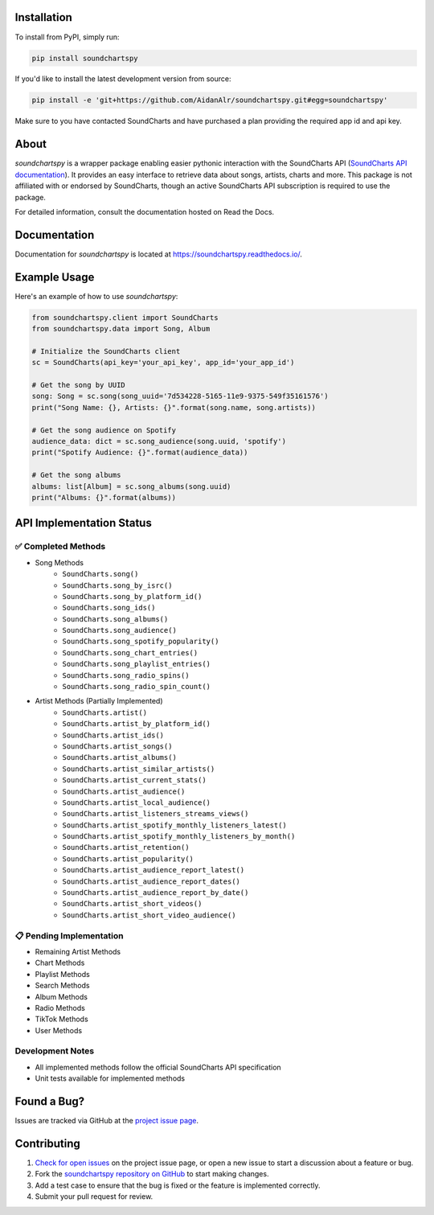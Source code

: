 .. image:: https://raw.githubusercontent.com/AidanAlr/soundchartspy/main/docs/logo.png
   :alt: Soundchartspy
   :width: 100%

.. image:: https://img.shields.io/pypi/v/soundchartspy.svg
   :target: https://pypi.org/project/soundchartspy/
   :alt: PyPI Version

.. image:: https://img.shields.io/pypi/dm/soundchartspy
   :target: https://pypi.org/project/soundchartspy/
   :alt: PyPI Downloads

.. image:: https://github.com/AidanAlr/soundchartspy/actions/workflows/ci.yml/badge.svg
   :target: https://github.com/AidanAlr/soundchartspy/actions/workflows/ci.yml
   :alt: Build Status

Installation
============
To install from PyPI, simply run:

.. code-block:: bash

    pip install soundchartspy

If you'd like to install the latest development version from source:

.. code-block:: bash

    pip install -e 'git+https://github.com/AidanAlr/soundchartspy.git#egg=soundchartspy'

Make sure to you have contacted SoundCharts and have purchased a plan providing the required app id and api key.

About
=====
`soundchartspy` is a wrapper package enabling easier pythonic interaction with the SoundCharts API (`SoundCharts API documentation <https://doc.api.soundcharts.com/api/v2/doc>`_).
It provides an easy interface to retrieve data about songs, artists, charts and more.
This package is not affiliated with or endorsed by SoundCharts, though an active SoundCharts API subscription is required to use the package.

For detailed information, consult the documentation hosted on Read the Docs.

Documentation
=============
Documentation for `soundchartspy` is located at https://soundchartspy.readthedocs.io/.

Example Usage
=============

Here's an example of how to use `soundchartspy`:

.. code-block:: python

    from soundchartspy.client import SoundCharts
    from soundchartspy.data import Song, Album

    # Initialize the SoundCharts client
    sc = SoundCharts(api_key='your_api_key', app_id='your_app_id')

    # Get the song by UUID
    song: Song = sc.song(song_uuid='7d534228-5165-11e9-9375-549f35161576')
    print("Song Name: {}, Artists: {}".format(song.name, song.artists))

    # Get the song audience on Spotify
    audience_data: dict = sc.song_audience(song.uuid, 'spotify')
    print("Spotify Audience: {}".format(audience_data))

    # Get the song albums
    albums: list[Album] = sc.song_albums(song.uuid)
    print("Albums: {}".format(albums))

API Implementation Status
======================

✅ Completed Methods
------------------
* Song Methods
    * ``SoundCharts.song()``
    * ``SoundCharts.song_by_isrc()``
    * ``SoundCharts.song_by_platform_id()``
    * ``SoundCharts.song_ids()``
    * ``SoundCharts.song_albums()``
    * ``SoundCharts.song_audience()``
    * ``SoundCharts.song_spotify_popularity()``
    * ``SoundCharts.song_chart_entries()``
    * ``SoundCharts.song_playlist_entries()``
    * ``SoundCharts.song_radio_spins()``
    * ``SoundCharts.song_radio_spin_count()``

* Artist Methods (Partially Implemented)
    * ``SoundCharts.artist()``
    * ``SoundCharts.artist_by_platform_id()``
    * ``SoundCharts.artist_ids()``
    * ``SoundCharts.artist_songs()``
    * ``SoundCharts.artist_albums()``
    * ``SoundCharts.artist_similar_artists()``
    * ``SoundCharts.artist_current_stats()``
    * ``SoundCharts.artist_audience()``
    * ``SoundCharts.artist_local_audience()``
    * ``SoundCharts.artist_listeners_streams_views()``
    * ``SoundCharts.artist_spotify_monthly_listeners_latest()``
    * ``SoundCharts.artist_spotify_monthly_listeners_by_month()``
    * ``SoundCharts.artist_retention()``
    * ``SoundCharts.artist_popularity()``
    * ``SoundCharts.artist_audience_report_latest()``
    * ``SoundCharts.artist_audience_report_dates()``
    * ``SoundCharts.artist_audience_report_by_date()``
    * ``SoundCharts.artist_short_videos()``
    * ``SoundCharts.artist_short_video_audience()``



📋 Pending Implementation
-----------------------
* Remaining Artist Methods
* Chart Methods
* Playlist Methods
* Search Methods
* Album Methods
* Radio Methods
* TikTok Methods
* User Methods

Development Notes
---------------
* All implemented methods follow the official SoundCharts API specification
* Unit tests available for implemented methods

Found a Bug?
============
Issues are tracked via GitHub at the `project issue page <https://github.com/AidanAlr/soundchartspy/issues>`_.

Contributing
============
#. `Check for open issues <https://github.com/AidanAlr/soundchartspy/issues>`_ on the project issue page, or open a new issue to start a discussion about a feature or bug.
#. Fork the `soundchartspy repository on GitHub <https://github.com/AidanAlr/soundchartspy>`_ to start making changes.
#. Add a test case to ensure that the bug is fixed or the feature is implemented correctly.
#. Submit your pull request for review.
